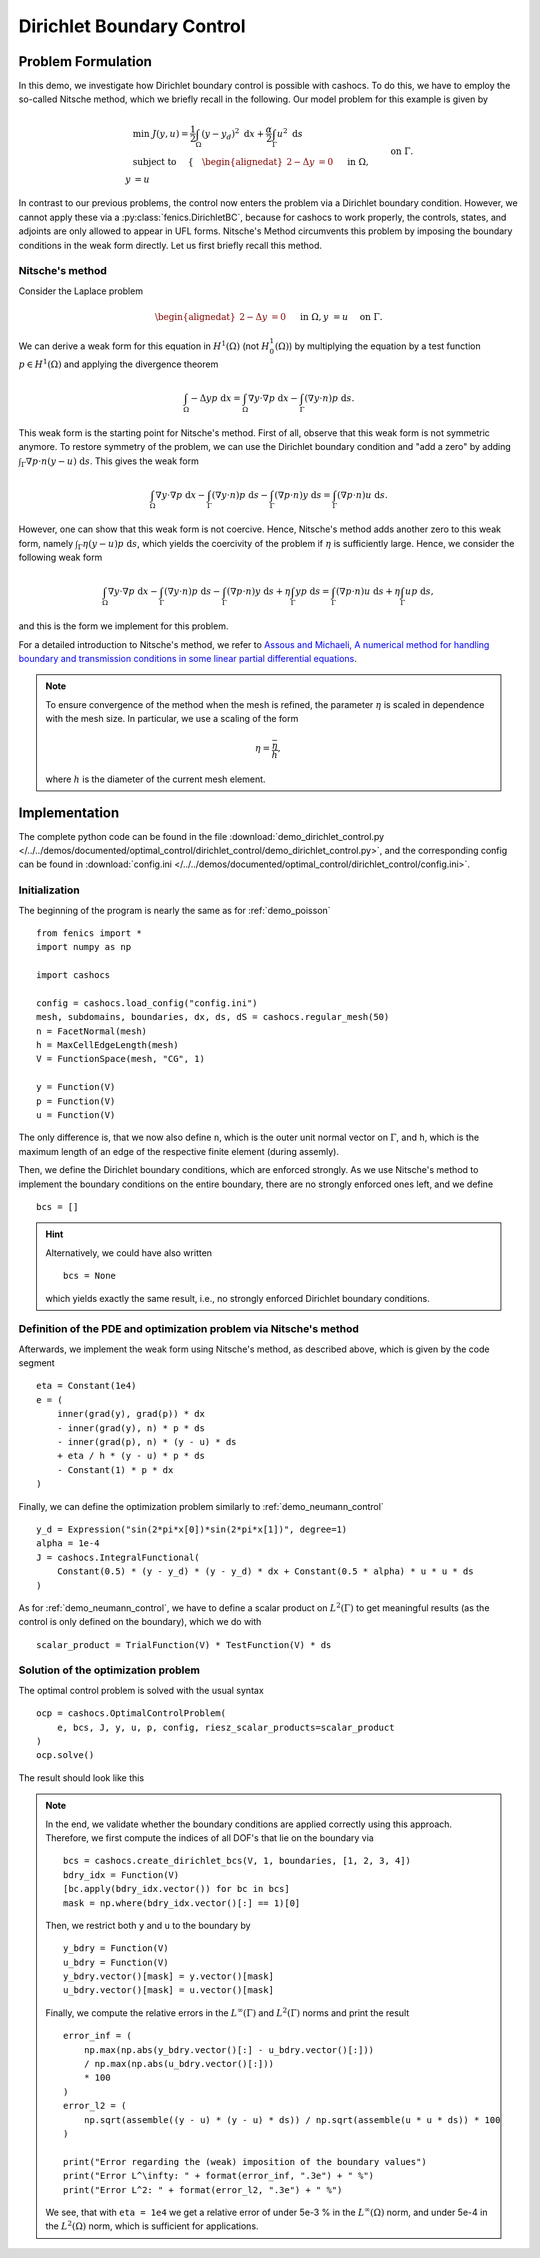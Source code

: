 .. _demo_dirichlet_control:

Dirichlet Boundary Control
==========================

Problem Formulation
-------------------

In this demo, we investigate how Dirichlet boundary control is possible with
cashocs. To do this, we have to employ the so-called Nitsche method, which we
briefly recall in the following. Our model problem for this example is given by

.. math::

    &\min\; J(y,u) = \frac{1}{2} \int_{\Omega} \left( y - y_d \right)^2 \text{ d}x + \frac{\alpha}{2} \int_{\Gamma} u^2 \text{ d}s \\
    &\text{ subject to } \quad \left\lbrace \quad
    \begin{alignedat}{2}
    -\Delta y &= 0 \quad &&\text{ in } \Omega,\\
    y &= u \quad &&\text{ on } \Gamma.
    \end{alignedat} \right.


In contrast to our previous problems, the control now enters the problem via a
Dirichlet boundary condition. However, we cannot apply these via a :py:class:`fenics.DirichletBC`,
because for cashocs to work properly, the controls,
states, and adjoints are only allowed to appear in UFL forms. Nitsche's Method
circumvents this problem by imposing the boundary conditions in the weak form
directly. Let us first briefly recall this method.

Nitsche's method
****************

Consider the Laplace problem

.. math::
    \begin{alignedat}{2}
    -\Delta y &= 0 \quad &&\text{ in } \Omega,\\
    y &= u \quad &&\text{ on } \Gamma.
    \end{alignedat}

We can derive a weak form for this equation in :math:`H^1(\Omega)`
(not :math:`H^1_0(\Omega)`) by multiplying the equation by a test function
:math:`p \in H^1(\Omega)` and applying the divergence theorem

.. math:: \int_\Omega - \Delta y p \text{ d}x = \int_\Omega \nabla y \cdot \nabla p \text{ d}x - \int_\Gamma (\nabla y \cdot n) p \text{ d}s.

This weak form is the starting point for Nitsche's method. First of all, observe that
this weak form is not symmetric anymore. To restore symmetry of the problem, we can
use the Dirichlet boundary condition and "add a zero" by adding :math:`\int_\Gamma \nabla p \cdot n (y - u) \text{ d}s`. This gives the weak form

.. math:: \int_\Omega \nabla y \cdot \nabla p \text{ d}x - \int_\Gamma (\nabla y \cdot n) p \text{ d}s - \int_\Gamma (\nabla p \cdot n) y \text{ d}s = \int_\Gamma (\nabla p \cdot n) u \text{ d}s.

However, one can show that this weak form is not coercive. Hence, Nitsche's method
adds another zero to this weak form, namely :math:`\int_\Gamma \eta (y - u) p \text{ d}s`,
which yields the coercivity of the problem if :math:`\eta` is sufficiently large. Hence,
we consider the following weak form

.. math:: \int_\Omega \nabla y \cdot \nabla p \text{ d}x - \int_\Gamma (\nabla y \cdot n) p \text{ d}s - \int_\Gamma (\nabla p \cdot n) y \text{ d}s + \eta \int_\Gamma y p \text{ d}s = \int_\Gamma (\nabla p \cdot n) u \text{ d}s + \eta \int_\Gamma u p \text{ d}s,

and this is the form we implement for this problem.

For a detailed introduction to Nitsche's method, we refer to
`Assous and Michaeli, A numerical method for handling boundary and
transmission conditions in some linear partial differential equations
<https://doi.org/10.1016/j.procs.2012.04.045>`_.

.. note::

    To ensure convergence of the method when the mesh is refined, the parameter
    :math:`\eta` is scaled in dependence with the mesh size. In particular, we use
    a scaling of the form

    .. math::

        \eta = \frac{\bar{\eta}}{h},

    where :math:`h` is the diameter of the current mesh element.

Implementation
--------------

The complete python code can be found in the file :download:`demo_dirichlet_control.py </../../demos/documented/optimal_control/dirichlet_control/demo_dirichlet_control.py>`,
and the corresponding config can be found in :download:`config.ini </../../demos/documented/optimal_control/dirichlet_control/config.ini>`.

Initialization
**************

The beginning of the program is nearly the same as for :ref:`demo_poisson` ::

    from fenics import *
    import numpy as np

    import cashocs

    config = cashocs.load_config("config.ini")
    mesh, subdomains, boundaries, dx, ds, dS = cashocs.regular_mesh(50)
    n = FacetNormal(mesh)
    h = MaxCellEdgeLength(mesh)
    V = FunctionSpace(mesh, "CG", 1)

    y = Function(V)
    p = Function(V)
    u = Function(V)

The only difference is, that we now also define ``n``, which is the outer unit
normal vector on :math:`\Gamma`, and ``h``, which is the maximum length of an
edge of the respective finite element (during assemly).

Then, we define the Dirichlet boundary conditions, which are enforced strongly.
As we use Nitsche's method to implement the boundary conditions on the entire
boundary, there are no strongly enforced ones left, and we define ::

    bcs = []

.. hint::

    Alternatively, we could have also written ::

        bcs = None

    which yields exactly the same result, i.e., no strongly enforced Dirichlet
    boundary conditions.


Definition of the PDE and optimization problem via Nitsche's method
*******************************************************************

Afterwards, we implement the weak form using Nitsche's method, as described above, which
is given by the code segment ::

    eta = Constant(1e4)
    e = (
        inner(grad(y), grad(p)) * dx
        - inner(grad(y), n) * p * ds
        - inner(grad(p), n) * (y - u) * ds
        + eta / h * (y - u) * p * ds
        - Constant(1) * p * dx
    )

Finally, we can define the optimization problem similarly to :ref:`demo_neumann_control` ::

    y_d = Expression("sin(2*pi*x[0])*sin(2*pi*x[1])", degree=1)
    alpha = 1e-4
    J = cashocs.IntegralFunctional(
        Constant(0.5) * (y - y_d) * (y - y_d) * dx + Constant(0.5 * alpha) * u * u * ds
    )

As for :ref:`demo_neumann_control`, we have to define a scalar product on
:math:`L^2(\Gamma)` to get meaningful results (as the control is only defined on the boundary),
which we do with ::

    scalar_product = TrialFunction(V) * TestFunction(V) * ds

Solution of the optimization problem
************************************

The optimal control problem is solved with the usual syntax ::

    ocp = cashocs.OptimalControlProblem(
        e, bcs, J, y, u, p, config, riesz_scalar_products=scalar_product
    )
    ocp.solve()

The result should look like this

.. image:: /../../demos/documented/optimal_control/dirichlet_control/img_dirichlet_control.png

.. note::

    In the end, we validate whether the boundary conditions are applied correctly
    using this approach. Therefore, we first compute the indices of all DOF's
    that lie on the boundary via ::

        bcs = cashocs.create_dirichlet_bcs(V, 1, boundaries, [1, 2, 3, 4])
        bdry_idx = Function(V)
        [bc.apply(bdry_idx.vector()) for bc in bcs]
        mask = np.where(bdry_idx.vector()[:] == 1)[0]

    Then, we restrict both ``y`` and ``u`` to the boundary by ::

        y_bdry = Function(V)
        u_bdry = Function(V)
        y_bdry.vector()[mask] = y.vector()[mask]
        u_bdry.vector()[mask] = u.vector()[mask]

    Finally, we compute the relative errors in the :math:`L^\infty(\Gamma)` and
    :math:`L^2(\Gamma)` norms and print the result ::

        error_inf = (
            np.max(np.abs(y_bdry.vector()[:] - u_bdry.vector()[:]))
            / np.max(np.abs(u_bdry.vector()[:]))
            * 100
        )
        error_l2 = (
            np.sqrt(assemble((y - u) * (y - u) * ds)) / np.sqrt(assemble(u * u * ds)) * 100
        )

        print("Error regarding the (weak) imposition of the boundary values")
        print("Error L^\infty: " + format(error_inf, ".3e") + " %")
        print("Error L^2: " + format(error_l2, ".3e") + " %")

    We see, that with ``eta = 1e4`` we get a relative error of under 5e-3 % in the
    :math:`L^\infty(\Omega)` norm, and under 5e-4 in the :math:`L^2(\Omega)` norm, which is
    sufficient for applications.
